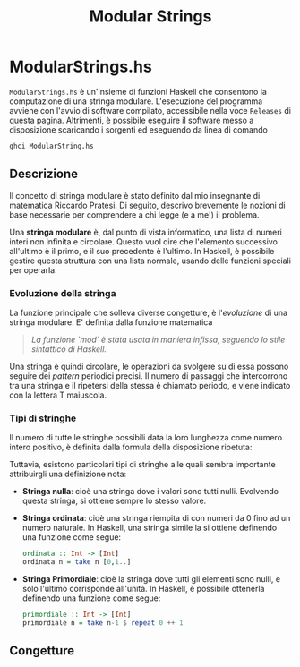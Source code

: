 #+TITLE: Modular Strings
* ModularStrings.hs
  ~ModularStrings.hs~ è un'insieme di funzioni Haskell che consentono la computazione di una stringa modulare. L'esecuzione del programma avviene con l'avvio di software compilato, accessibile nella voce ~Releases~ di questa pagina. Altrimenti, è possibile eseguire il software messo a disposizione scaricando i sorgenti ed eseguendo da linea di comando
  #+NAME: exec
  #+BEGIN_SRC Bash
  ghci ModularString.hs
  #+END_SRC
  
** Descrizione
   Il concetto di stringa modulare è stato definito dal mio insegnante di matematica Riccardo Pratesi. Di seguito, descrivo brevemente le nozioni di base necessarie per comprendere a chi legge (e a me!) il problema.
  
   Una *stringa modulare* è, dal punto di vista informatico, una lista di numeri interi non infinita e circolare. Questo vuol dire che l'elemento successivo all'ultimo è il primo, e il suo precedente è l'ultimo. In Haskell, è possibile gestire questa struttura con una lista normale, usando delle funzioni speciali per operarla.

*** Evoluzione della stringa
    La funzione principale che solleva diverse congetture, è l'/evoluzione/ di una stringa modulare. E' definita dalla funzione matematica
    \begin{equation}
    e(s_i) = (s_i + s_{i+1}) \text{ `mod` length}(s).
    \end{equation}
    #+begin_quote
    /La funzione `mod` è stata usata in maniera infissa, seguendo lo stile sintattico di Haskell./
    #+end_quote
    
Una stringa è quindi circolare, le operazioni da svolgere su di essa possono seguire dei /pattern/ periodici precisi. Il numero di passaggi che intercorrono tra una stringa e il ripetersi della stessa è chiamato periodo, e viene indicato con la lettera T maiuscola.

*** Tipi di stringhe
    Il numero di tutte le stringhe possibili data la loro lunghezza come numero intero positivo, è definita dalla formula della disposizione ripetuta:
    \begin{equation}
    n^n.
    \end{equation}
    Tuttavia, esistono particolari tipi di stringhe alle quali sembra importante attribuirgli una definizione nota:
    + *Stringa nulla*: cioè una stringa dove i valori sono tutti nulli. Evolvendo questa stringa, si ottiene sempre lo stesso valore.
    + *Stringa ordinata*: cioè una stringa riempita di con numeri da 0 fino ad un numero naturale. In Haskell, una stringa simile la si ottiene definendo una funzione come segue:
      #+BEGIN_SRC haskell
        ordinata :: Int -> [Int]
        ordinata n = take n [0,1..]
      #+END_SRC
    + *Stringa Primordiale*: cioè la stringa dove tutti gli elementi sono nulli, e solo l'ultimo corrisponde all'unità. In Haskell, è possibile ottenerla definendo una funzione come segue:
      #+BEGIN_SRC haskell
      primordiale :: Int -> [Int]
      primordiale n = take n-1 $ repeat 0 ++ 1
      #+END_SRC
** Congetture
   
